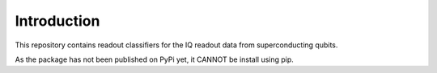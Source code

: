 Introduction
============

This repository contains readout classifiers for the IQ readout data from superconducting qubits.

As the package has not been published on PyPi yet, it CANNOT be install using pip.

